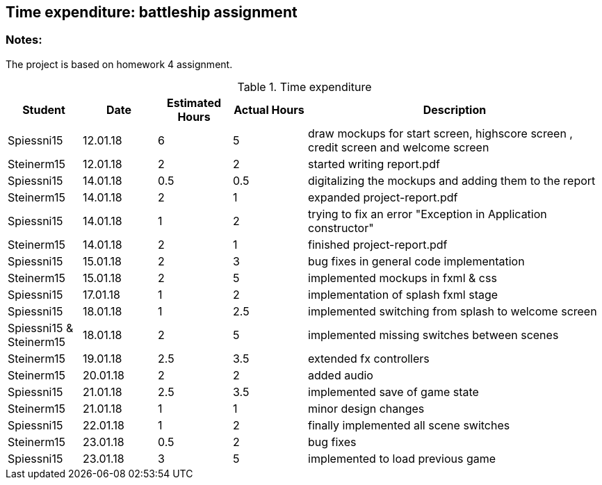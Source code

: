 == Time expenditure: battleship assignment

=== Notes:
The project is based on homework 4 assignment.

[cols="1,1,1, 1,4", options="header"]
.Time expenditure
|===
| Student
| Date
| Estimated Hours
| Actual Hours
| Description

| Spiessni15
| 12.01.18
| 6
| 5
| draw mockups for start screen, highscore screen , credit screen and welcome screen

| Steinerm15
| 12.01.18
| 2
| 2
| started writing report.pdf

| Spiessni15
| 14.01.18
| 0.5
| 0.5
| digitalizing the mockups and adding them to the report

| Steinerm15
| 14.01.18
| 2
| 1
| expanded project-report.pdf

| Spiessni15
| 14.01.18
| 1
| 2
| trying to fix an error "Exception in Application constructor"

| Steinerm15
| 14.01.18
| 2
| 1
| finished project-report.pdf

| Spiessni15
| 15.01.18
| 2
| 3
| bug fixes in general code implementation

| Steinerm15
| 15.01.18
| 2
| 5
| implemented mockups in fxml & css

| Spiessni15
| 17.01.18
| 1
| 2
| implementation of splash fxml stage

| Spiessni15
| 18.01.18
| 1
| 2.5
| implemented switching from splash to welcome screen

| Spiessni15 & Steinerm15
| 18.01.18
| 2
| 5
| implemented missing switches between scenes

| Steinerm15
| 19.01.18
| 2.5
| 3.5
| extended fx controllers

| Steinerm15
| 20.01.18
| 2
| 2
| added audio

| Spiessni15
| 21.01.18
| 2.5
| 3.5
| implemented save of game state

| Steinerm15
| 21.01.18
| 1
| 1
| minor design changes

| Spiessni15
| 22.01.18
| 1
| 2
| finally implemented all scene switches

| Steinerm15
| 23.01.18
| 0.5
| 2
| bug fixes

| Spiessni15
| 23.01.18
| 3
| 5
| implemented to load previous game



|===+-
